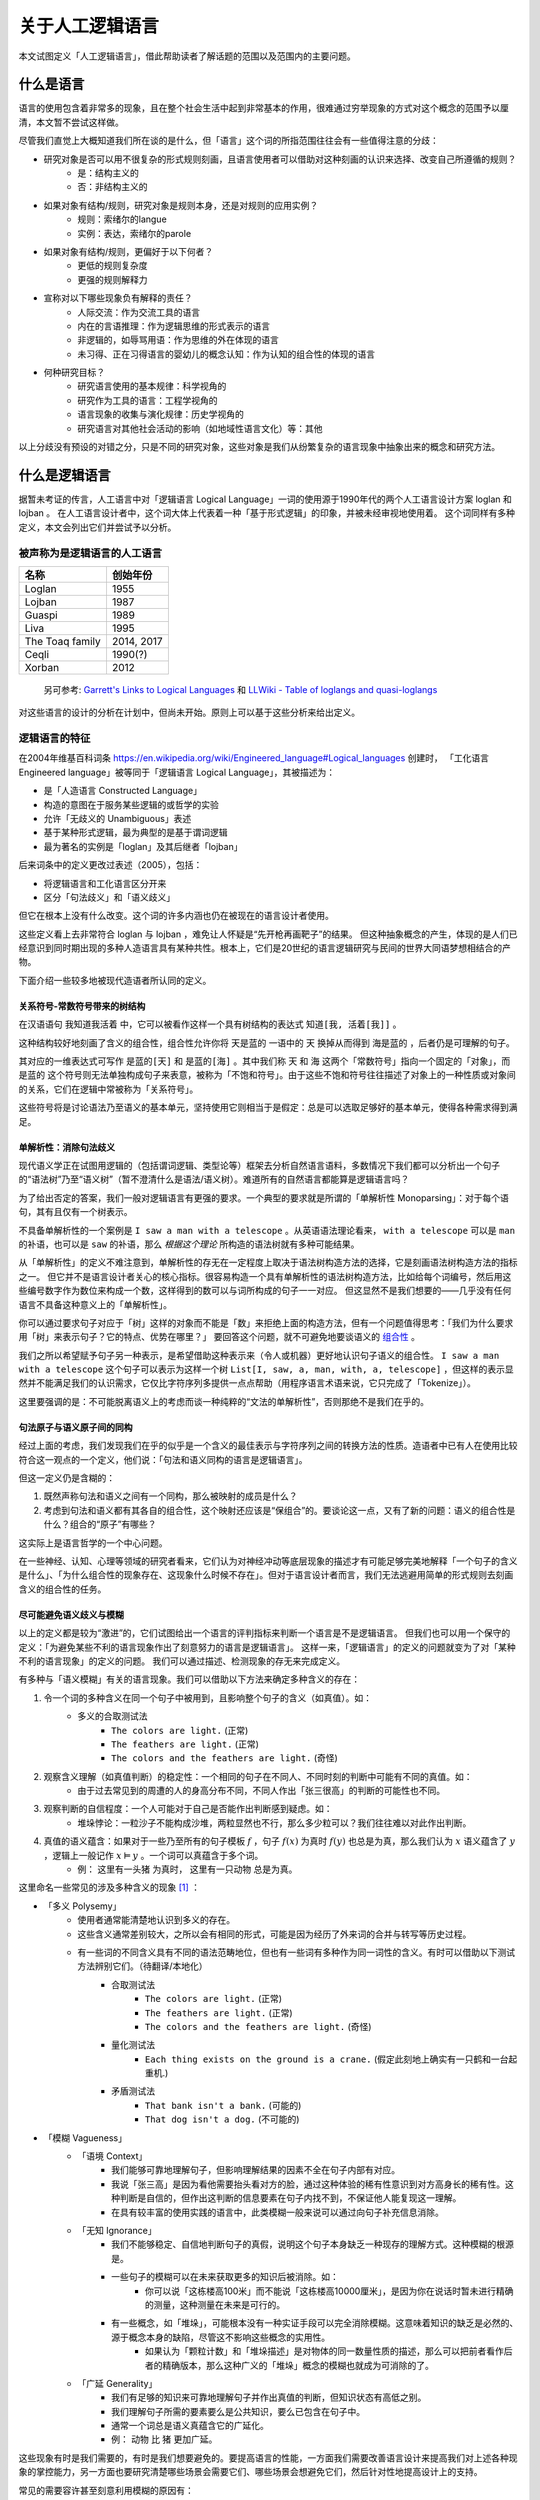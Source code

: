 关于人工逻辑语言
**************************

本文试图定义「人工逻辑语言」，借此帮助读者了解话题的范围以及范围内的主要问题。


什么是语言
==============

语言的使用包含着非常多的现象，且在整个社会生活中起到非常基本的作用，很难通过穷举现象的方式对这个概念的范围予以厘清，本文暂不尝试这样做。

尽管我们直觉上大概知道我们所在谈的是什么，但「语言」这个词的所指范围往往会有一些值得注意的分歧：

* 研究对象是否可以用不很复杂的形式规则刻画，且语言使用者可以借助对这种刻画的认识来选择、改变自己所遵循的规则？
	* 是：结构主义的
	* 否：非结构主义的
* 如果对象有结构/规则，研究对象是规则本身，还是对规则的应用实例？
	* 规则：索绪尔的langue
	* 实例：表达，索绪尔的parole
* 如果对象有结构/规则，更偏好于以下何者？
	* 更低的规则复杂度
	* 更强的规则解释力
* 宣称对以下哪些现象负有解释的责任？
	* 人际交流：作为交流工具的语言
	* 内在的言语推理：作为逻辑思维的形式表示的语言
	* 非逻辑的，如辱骂用语：作为思维的外在体现的语言
	* 未习得、正在习得语言的婴幼儿的概念认知：作为认知的组合性的体现的语言
* 何种研究目标？
	* 研究语言使用的基本规律：科学视角的
	* 研究作为工具的语言：工程学视角的
	* 语言现象的收集与演化规律：历史学视角的
	* 研究语言对其他社会活动的影响（如地域性语言文化）等：其他

以上分歧没有预设的对错之分，只是不同的研究对象，这些对象是我们从纷繁复杂的语言现象中抽象出来的概念和研究方法。


什么是逻辑语言
===================

据暂未考证的传言，人工语言中对「逻辑语言 Logical Language」一词的使用源于1990年代的两个人工语言设计方案 loglan 和 lojban 。
在人工语言设计者中，这个词大体上代表着一种「基于形式逻辑」的印象，并被未经审视地使用着。
这个词同样有多种定义，本文会列出它们并尝试予以分析。


被声称为是逻辑语言的人工语言
-----------------------------------

+----------------------+--------------------+
| 名称                 | 创始年份           |
+======================+====================+
| Loglan               | 1955               |
+----------------------+--------------------+
| Lojban               | 1987               |
+----------------------+--------------------+
| Gua\spi              | 1989               |
+----------------------+--------------------+
| Liva                 | 1995               |
+----------------------+--------------------+
| The Toaq family      | 2014, 2017         |
+----------------------+--------------------+
| Ceqli                | 1990(?)            |
+----------------------+--------------------+
| Xorban               | 2012               |
+----------------------+--------------------+

	另可参考: `Garrett's Links to Logical Languages <http://minyeva.alkaline.org/links.htm>`_ 和 `LLWiki - Table of loglangs and quasi-loglangs <https://loglangs.wiki/Table_of_loglangs_and_quasi-loglangs>`_
	

对这些语言的设计的分析在计划中，但尚未开始。原则上可以基于这些分析来给出定义。


逻辑语言的特征
-----------------------------------

在2004年维基百科词条 https://en.wikipedia.org/wiki/Engineered_language#Logical_languages 创建时，
「工化语言 Engineered language」被等同于「逻辑语言 Logical Language」，其被描述为：

* 是「人造语言 Constructed Language」
* 构造的意图在于服务某些逻辑的或哲学的实验
* 允许「无歧义的 Unambiguous」表述
* 基于某种形式逻辑，最为典型的是基于谓词逻辑
* 最为著名的实例是「loglan」及其后继者「lojban」

后来词条中的定义更改过表述（2005），包括：

* 将逻辑语言和工化语言区分开来
* 区分「句法歧义」和「语义歧义」

但它在根本上没有什么改变。这个词的许多内涵也仍在被现在的语言设计者使用。

这些定义看上去非常符合 loglan 与 lojban ，难免让人怀疑是“先开枪再画靶子”的结果。
但这种抽象概念的产生，体现的是人们已经意识到同时期出现的多种人造语言具有某种共性。根本上，它们是20世纪的语言逻辑研究与民间的世界大同语梦想相结合的产物。

下面介绍一些较多地被现代造语者所认同的定义。

关系符号-常数符号带来的树结构
^^^^^^^^^^^^^^^^^^^^^^^^^^^^^^^^^^^^^^
在汉语语句 ``我知道我活着`` 中，它可以被看作这样一个具有树结构的表达式 ``知道[我, 活着[我]]`` 。

.. mermaid ::

	flowchart TB
    a[知道] --> b[我]
    a --> c[活着]
    c --> d[我]


这种结构较好地刻画了含义的组合性，组合性允许你将 ``天是蓝的`` 一语中的 ``天`` 换掉从而得到 ``海是蓝的`` ，后者仍是可理解的句子。

其对应的一维表达式可写作 ``是蓝的[天]`` 和 ``是蓝的[海]`` 。其中我们称 ``天`` 和 ``海`` 这两个「常数符号」指向一个固定的「对象」，而 ``是蓝的`` 这个符号则无法单独构成句子来表意，被称为「不饱和符号」。由于这些不饱和符号往往描述了对象上的一种性质或对象间的关系，它们在逻辑中常被称为「关系符号」。

这些符号将是讨论语法乃至语义的基本单元，坚持使用它则相当于是假定：总是可以选取足够好的基本单元，使得各种需求得到满足。


单解析性：消除句法歧义
^^^^^^^^^^^^^^^^^^^^^^^^^^^^^^^^^^^^^^
现代语义学正在试图用逻辑的（包括谓词逻辑、类型论等）框架去分析自然语言语料，多数情况下我们都可以分析出一个句子的“语法树”乃至“语义树”（暂不澄清什么是语法/语义树）。难道所有的自然语言都能算是逻辑语言吗？

为了给出否定的答案，我们一般对逻辑语言有更强的要求。一个典型的要求就是所谓的「单解析性 Monoparsing」：对于每个语句，其有且仅有一个树表示。

不具备单解析性的一个案例是 ``I saw a man with a telescope`` 。从英语语法理论看来， ``with a telescope`` 可以是 ``man`` 的补语，也可以是 ``saw`` 的补语，那么 *根据这个理论* 所构造的语法树就有多种可能结果。

从「单解析性」的定义不难注意到，单解析性的存无在一定程度上取决于语法树构造方法的选择，它是刻画语法树构造方法的指标之一。
但它并不是语言设计者关心的核心指标。很容易构造一个具有单解析性的语法树构造方法，比如给每个词编号，然后用这些编号数字作为数位来构成一个数，这样得到的数可以与词所构成的句子一一对应。
但这显然不是我们想要的——几乎没有任何语言不具备这种意义上的「单解析性」。

你可以通过要求句子对应于「树」这样的对象而不能是「数」来拒绝上面的构造方法，但有一个问题值得思考：「我们为什么要求用「树」来表示句子？它的特点、优势在哪里？」
要回答这个问题，就不可避免地要谈语义的 `组合性 <https://plato.stanford.edu/entries/compositionality/>`_ 。

我们之所以希望赋予句子另一种表示，是希望借助这种表示来（令人或机器）更好地认识句子语义的组合性。 ``I saw a man with a telescope`` 这个句子可以表示为这样一个树 ``List[I, saw, a, man, with, a, telescope]`` ，但这样的表示显然并不能满足我们的认识需求，它仅比字符序列多提供一点点帮助（用程序语言术语来说，它只完成了「Tokenize」）。

这里要强调的是：不可能脱离语义上的考虑而谈一种纯粹的“文法的单解析性”，否则那绝不是我们在乎的。


句法原子与语义原子间的同构
^^^^^^^^^^^^^^^^^^^^^^^^^^^^^^^^^^^^^^
经过上面的考虑，我们发现我们在乎的似乎是一个含义的最佳表示与字符序列之间的转换方法的性质。造语者中已有人在使用比较符合这一观点的一个定义，他们说：「句法和语义同构的语言是逻辑语言」。

但这一定义仍是含糊的：

1. 既然声称句法和语义之间有一个同构，那么被映射的成员是什么？
2. 考虑到句法和语义都有其各自的组合性，这个映射还应该是“保组合”的。要谈论这一点，又有了新的问题：语义的组合性是什么？组合的“原子”有哪些？

这实际上是语言哲学的一个中心问题。

在一些神经、认知、心理等领域的研究者看来，它们认为对神经冲动等底层现象的描述才有可能足够完美地解释「一个句子的含义是什么」、「为什么组合性的现象存在、这现象什么时候不存在」。但对于语言设计者而言，我们无法逃避用简单的形式规则去刻画含义的组合性的任务。


尽可能避免语义歧义与模糊
^^^^^^^^^^^^^^^^^^^^^^^^^^^^^^^^^^^^^^
以上的定义都是较为“激进”的，它们试图给出一个语言的评判指标来判断一个语言是不是逻辑语言。
但我们也可以用一个保守的定义：「为避免某些不利的语言现象作出了刻意努力的语言是逻辑语言」。
这样一来，「逻辑语言」的定义的问题就变为了对「某种不利的语言现象」的定义的问题。
我们可以通过描述、检测现象的存无来完成定义。

有多种与「语义模糊」有关的语言现象。我们可以借助以下方法来确定多种含义的存在：

1. 令一个词的多种含义在同一个句子中被用到，且影响整个句子的含义（如真值）。如：
	* 多义的合取测试法
		* ``The colors are light.`` (正常)
		* ``The feathers are light.`` (正常)
		* ``The colors and the feathers are light.`` (奇怪)
2. 观察含义理解（如真值判断）的稳定性：一个相同的句子在不同人、不同时刻的判断中可能有不同的真值。如：
	* 由于过去常见到的周遭的人的身高分布不同，不同人作出「张三很高」的判断的可能性也不同。
3. 观察判断的自信程度：一个人可能对于自己是否能作出判断感到疑虑。如：
	* 堆垛悖论：一粒沙子不能构成沙堆，两粒显然也不行，那么多少粒可以？我们往往难以对此作出判断。
4. 真值的语义蕴含：如果对于一些乃至所有的句子模板 :math:`f` ，句子 :math:`f(x)` 为真时 :math:`f(y)` 也总是为真，那么我们认为 :math:`x` 语义蕴含了 :math:`y` ，逻辑上一般记作 :math:`x\vDash y` 。一个词可以真蕴含于多个词。
	* 例： ``这里有一头猪`` 为真时， ``这里有一只动物`` 总是为真。

这里命名一些常见的涉及多种含义的现象 [#]_ ：

* 「多义 Polysemy」
	* 使用者通常能清楚地认识到多义的存在。
	* 这些含义通常差别较大，之所以会有相同的形式，可能是因为经历了外来词的合并与转写等历史过程。
	* 有一些词的不同含义具有不同的语法范畴地位，但也有一些词有多种作为同一词性的含义。有时可以借助以下测试方法辨别它们。（待翻译/本地化）
		* 合取测试法
			* ``The colors are light.`` (正常)
			* ``The feathers are light.`` (正常)
			* ``The colors and the feathers are light.`` (奇怪)
		* 量化测试法
			* ``Each thing exists on the ground is a crane.`` (假定此刻地上确实有一只鹤和一台起重机.)
		* 矛盾测试法
			* ``That bank isn't a bank.`` (可能的)
			* ``That dog isn't a dog.`` (不可能的)
* 「模糊 Vagueness」
	* 「语境 Context」
		* 我们能够可靠地理解句子，但影响理解结果的因素不全在句子内部有对应。
		* 我说「张三高」是因为看他需要抬头看对方的脸，通过这种体验的稀有性意识到对方高身长的稀有性。这种判断是自信的，但作出这判断的信息要素在句子内找不到，不保证他人能复现这一理解。
		* 在具有较丰富的使用实践的语言中，此类模糊一般来说可以通过向句子补充信息消除。
	* 「无知 Ignorance」
		* 我们不能够稳定、自信地判断句子的真假，说明这个句子本身缺乏一种现存的理解方式。这种模糊的根源是。
		* 一些句子的模糊可以在未来获取更多的知识后被消除。如：
			* 你可以说「这栋楼高100米」而不能说「这栋楼高10000厘米」，是因为你在说话时暂未进行精确的测量，这种测量在未来是可行的。
		* 有一些概念，如「堆垛」，可能根本没有一种实证手段可以完全消除模糊。这意味着知识的缺乏是必然的、源于概念本身的缺陷，尽管这不影响这些概念的实用性。
			* 如果认为「颗粒计数」和「堆垛描述」是对物体的同一数量性质的描述，那么可以把前者看作后者的精确版本，那么这种广义的「堆垛」概念的模糊也就成为可消除的了。
	* 「广延 Generality」
		* 我们有足够的知识来可靠地理解句子并作出真值的判断，但知识状态有高低之别。
		* 我们理解句子所需的要素要么是公共知识，要么已包含在句子中。
		* 通常一个词总是语义真蕴含它的广延化。
		* 例： ``动物`` 比 ``猪`` 更加广延。

这些现象有时是我们需要的，有时是我们想要避免的。要提高语言的性能，一方面我们需要改善语言设计来提高我们对上述各种现象的掌控能力，另一方面也要研究清楚哪些场景会需要它们、哪些场景会想避免它们，然后针对性地提高设计上的支持。

常见的需要容许甚至刻意利用模糊的原因有：

* 希望降低表达的成本
	* 消除多义要求引入更多的可区分的标识符，这自然会提高表达长度的下界。
* 希望允许对知识的缺乏。这可能是因为：
	* 实用的目的不需要那么多知识。如：我们使用「堆垛」概念只是用于指称一些颗粒集体，其内容的精确数量我们不关心。又如上面所说的「楼高」的例子——精确到米和毫米的测量有着很不同的成本。强制使用精确表达会导致以下两种情况之一：
		* 在缺乏知识的情况下强行认为选取一个精确的表达（如 ``1.0000米`` ），而令其他人对你所掌握的知识水平有误解。
		* 强制要求语言使用者去获取精确的知识。这会大幅提高表达和理解成本，极端情况下可以高到人类无法承受的地步。
	* 我们目前无法摆脱这非常有限的认识水平
	* 对神秘感的艺术追求等
		* (暂时懒得翻译) A boy said "buy a surprising gift for me" (and might have narrowed the range of acceptable gifts by "expect toys"). If you bought a hat for him, you can say "this hat is that surprising gift". But this is impossible for the boy to know this sentence while he was expressing his demand, otherwise it won't be surprising. 

以上的描述是一个“远观”的现象视角。更好的定义可能应当基于知识论等。理解方式和解决方式的选取仍有些争议，在此暂时不表。

.. [#] 命名尽量使用了主流的名词，但选取的方式可能是非主流的，以确保它们在本文档内部有恰当的区分度。